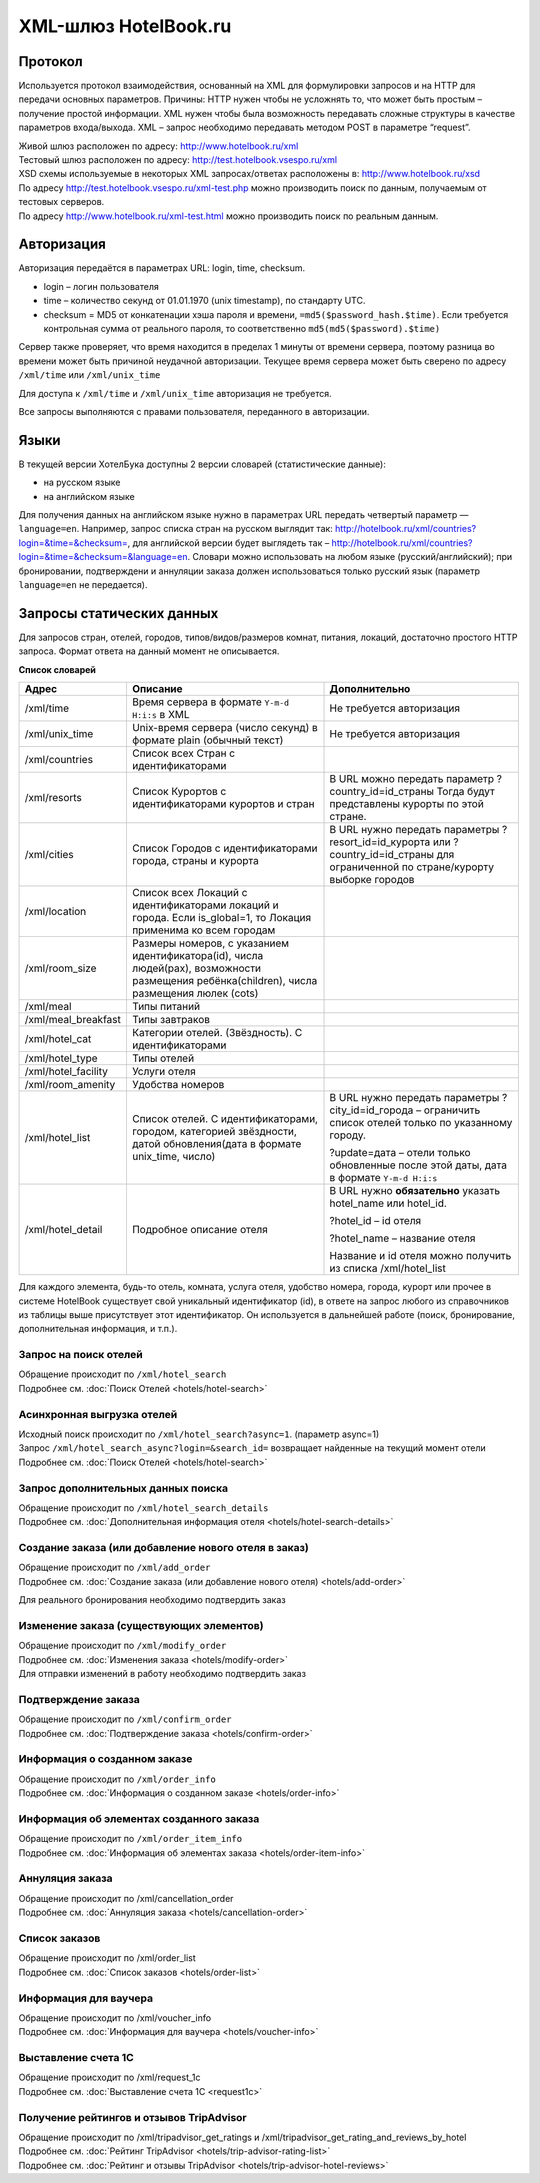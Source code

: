 .. XML Client API documentation master file, created by
   sphinx-quickstart on Mon May  5 12:59:02 2014.
   You can adapt this file completely to your liking, but it should at least
   contain the root `toctree` directive.

XML-шлюз HotelBook.ru
#####################

Протокол
========

Используется протокол взаимодействия, основанный на XML для формулировки запросов и на HTTP
для передачи основных параметров. Причины: HTTP нужен чтобы не усложнять то, что может быть
простым – получение простой информации. XML нужен чтобы была возможность передавать сложные
структуры в качестве параметров входа/выхода. XML – запрос необходимо передавать методом POST
в параметре “request”.

| Живой шлюз расположен по адресу: http://www.hotelbook.ru/xml
| Тестовый шлюз расположен по адресу: http://test.hotelbook.vsespo.ru/xml
| XSD схемы используемые в некоторых XML запросах/ответах расположены в: http://www.hotelbook.ru/xsd

 

| По адресу http://test.hotelbook.vsespo.ru/xml-test.php можно производить поиск по данным, получаемым от тестовых серверов.
| По адресу http://www.hotelbook.ru/xml-test.html можно производить поиск по реальным данным.

Авторизация
===========

Авторизация передаётся в параметрах URL: login, time, checksum.

- login – логин пользователя
- time – количество секунд от 01.01.1970 (unix timestamp),  по стандарту UTC.
- checksum = MD5 от конкатенации хэша пароля и времени, ``=md5($password_hash.$time)``. Если требуется контрольная сумма от реального пароля, то соответственно ``md5(md5($password).$time)``

Сервер также проверяет, что время находится в пределах 1 минуты от времени сервера, поэтому
разница во времени может быть причиной неудачной авторизации. Текущее время сервера может быть
сверено по адресу ``/xml/time`` или ``/xml/unix_time``

Для доступа к ``/xml/time`` и ``/xml/unix_time`` авторизация не требуется.

Все запросы выполняются с правами пользователя, переданного в авторизации.

Языки
=====

В текущей версии ХотелБука доступны 2 версии словарей (статистические данные)\:

- на русском языке
- на английском языке

Для получения данных на английском языке нужно в параметрах URL передать четвертый параметр — ``language=en``.
Например, запрос списка стран на русском выглядит так: http://hotelbook.ru/xml/countries?login=&time=&checksum=,
для английской версии будет выглядеть так – http://hotelbook.ru/xml/countries?login=&time=&checksum=&language=en.
Словари можно использовать на любом языке (русский/английский); при бронировании, подтверждени и аннуляции заказа
должен использоваться только русский язык (параметр ``language=en`` не передается).

Запросы статических данных
==========================

Для запросов стран, отелей, городов, типов/видов/размеров комнат, питания, локаций, достаточно простого HTTP запроса.
Формат ответа на данный момент не описывается.

**Список словарей**

+-------------------------+-------------------------+-------------------------+
| **Адрес**               | **Описание**            | **Дополнительно**       |
+-------------------------+-------------------------+-------------------------+
| /xml/time               | Время сервера в формате | Не требуется            |
|                         | ``Y-m-d H:i:s`` в XML   | авторизация             |
+-------------------------+-------------------------+-------------------------+
| /xml/unix_time          | Unix-время сервера      | Не требуется            |
|                         | (число секунд) в        | авторизация             |
|                         | формате plain (обычный  |                         |
|                         | текст)                  |                         |
+-------------------------+-------------------------+-------------------------+
| /xml/countries          | Список всех Стран с     |                         |
|                         | идентификаторами        |                         |
+-------------------------+-------------------------+-------------------------+
| /xml/resorts            | Список Курортов с       | В URL можно передать    |
|                         | идентификаторами        | параметр                |
|                         | курортов и стран        | ?country_id=id_страны   |
|                         |                         | Тогда будут             |
|                         |                         | представлены курорты по |
|                         |                         | этой стране.            |
+-------------------------+-------------------------+-------------------------+
| /xml/cities             | Список Городов с        | В URL нужно передать    |
|                         | идентификаторами        | параметры               |
|                         | города, страны и        | ?resort_id=id_курорта   |
|                         | курорта                 | или                     |
|                         |                         | ?country_id=id_страны   |
|                         |                         | для ограниченной по     |
|                         |                         | стране/курорту выборке  |
|                         |                         | городов                 |
+-------------------------+-------------------------+-------------------------+
| /xml/location           | Список всех Локаций с   |                         |
|                         | идентификаторами        |                         |
|                         | локаций и города. Если  |                         |
|                         | is_global=1, то         |                         |
|                         | Локация применима ко    |                         |
|                         | всем городам            |                         |
+-------------------------+-------------------------+-------------------------+
| /xml/room_size          | Размеры номеров, с      |                         |
|                         | указанием               |                         |
|                         | идентификатора(id),     |                         |
|                         | числа людей(pax),       |                         |
|                         | возможности размещения  |                         |
|                         | ребёнка(children),      |                         |
|                         | числа размещения люлек  |                         |
|                         | (cots)                  |                         |
+-------------------------+-------------------------+-------------------------+
| /xml/meal               | Типы питаний            |                         |
+-------------------------+-------------------------+-------------------------+
| /xml/meal_breakfast     | Типы завтраков          |                         |
+-------------------------+-------------------------+-------------------------+
| /xml/hotel_cat          | Категории отелей.       |                         |
|                         | (Звёздность). С         |                         |
|                         | идентификаторами        |                         |
+-------------------------+-------------------------+-------------------------+
| /xml/hotel_type         | Типы отелей             |                         |
+-------------------------+-------------------------+-------------------------+
| /xml/hotel_facility     | Услуги отеля            |                         |
+-------------------------+-------------------------+-------------------------+
| /xml/room_amenity       | Удобства номеров        |                         |
+-------------------------+-------------------------+-------------------------+
| /xml/hotel_list         | Список отелей. С        | В URL нужно передать    |
|                         | идентификаторами,       | параметры               |
|                         | городом, категорией     | ?city_id=id_города –    |
|                         | звёздности, датой       | ограничить список       |
|                         | обновления(дата в       | отелей только по        |
|                         | формате unix_time,      | указанному городу.      |
|                         | число)                  |                         |
|                         |                         | ?update=дата – отели    |
|                         |                         | только обновленные      |
|                         |                         | после этой даты, дата в |
|                         |                         | формате ``Y-m-d H:i:s`` |
+-------------------------+-------------------------+-------------------------+
| /xml/hotel_detail       | Подробное описание      | В URL нужно             |
|                         | отеля                   | **обязательно** указать |
|                         |                         | hotel_name или          |
|                         |                         | hotel_id.               |
|                         |                         |                         |
|                         |                         | ?hotel_id – id отеля    |
|                         |                         |                         |
|                         |                         | ?hotel_name – название  |
|                         |                         | отеля                   |
|                         |                         |                         |
|                         |                         | Название и id отеля     |
|                         |                         | можно получить из       |
|                         |                         | списка /xml/hotel_list  |
+-------------------------+-------------------------+-------------------------+


Для каждого элемента, будь-то отель, комната, услуга отеля, удобство номера, города, курорт или прочее в системе
HotelBook существует свой уникальный идентификатор (id), в ответе на запрос любого из справочников из таблицы выше
присутствует этот идентификатор. Он используется в дальнейшей работе (поиск, бронирование, дополнительная информация,
и т.п.).

Запрос на поиск отелей
----------------------

| Обращение происходит по ``/xml/hotel_search``
| Подробнее см. :doc:`Поиск Отелей <hotels/hotel-search>`


Асинхронная выгрузка отелей
---------------------------

| Исходный поиск происходит по ``/xml/hotel_search?async=1``. (параметр async=1)
| Запрос ``/xml/hotel_search_async?login=&search_id=`` возвращает найденные на текущий момент отели
| Подробнее см. :doc:`Поиск Отелей <hotels/hotel-search>`

Запрос дополнительных данных поиска
-----------------------------------

| Обращение происходит по ``/xml/hotel_search_details``
| Подробнее см. :doc:`Дополнительная информация отеля <hotels/hotel-search-details>`

Создание заказа  (или добавление нового отеля в заказ)
------------------------------------------------------

| Обращение происходит по ``/xml/add_order``
| Подробнее см. :doc:`Создание заказа (или добавление нового отеля) <hotels/add-order>`

Для реального бронирования необходимо подтвердить заказ

Изменение заказа (существующих элементов)
-----------------------------------------

| Обращение происходит по ``/xml/modify_order``
| Подробнее см. :doc:`Изменения заказа <hotels/modify-order>`
| Для отправки изменений в работу необходимо подтвердить заказ

Подтверждение заказа
--------------------

| Обращение происходит по ``/xml/confirm_order``
| Подробнее см. :doc:`Подтверждение заказа <hotels/confirm-order>`

Информация о созданном заказе
-----------------------------

| Обращение происходит по ``/xml/order_info``
| Подробнее см. :doc:`Информация о созданном заказе <hotels/order-info>`

Информация об элементах созданного заказа
-----------------------------------------

| Обращение происходит по ``/xml/order_item_info``
| Подробнее см. :doc:`Информация об элементах заказа <hotels/order-item-info>`

Аннуляция заказа
----------------

| Обращение происходит по /xml/cancellation_order
| Подробнее см. :doc:`Аннуляция заказа <hotels/cancellation-order>`

Список заказов
--------------

| Обращение происходит по /xml/order_list
| Подробнее см. :doc:`Список заказов <hotels/order-list>`

Информация для ваучера
----------------------

| Обращение происходит по /xml/voucher_info
| Подробнее см. :doc:`Информация для ваучера <hotels/voucher-info>`

Выставление счета 1С
--------------------

| Обращение происходит по /xml/request_1c
| Подробнее см. :doc:`Выставление счета 1С <request1c>`

Получение рейтингов и отзывов TripAdvisor
-----------------------------------------

| Обращение происходит по /xml/tripadvisor_get_ratings и /xml/tripadvisor_get_rating_and_reviews_by_hotel
| Подробнее см. :doc:`Рейтинг TripAdvisor <hotels/trip-advisor-rating-list>`
| Подробнее см. :doc:`Рейтинг и отзывы TripAdvisor <hotels/trip-advisor-hotel-reviews>`

